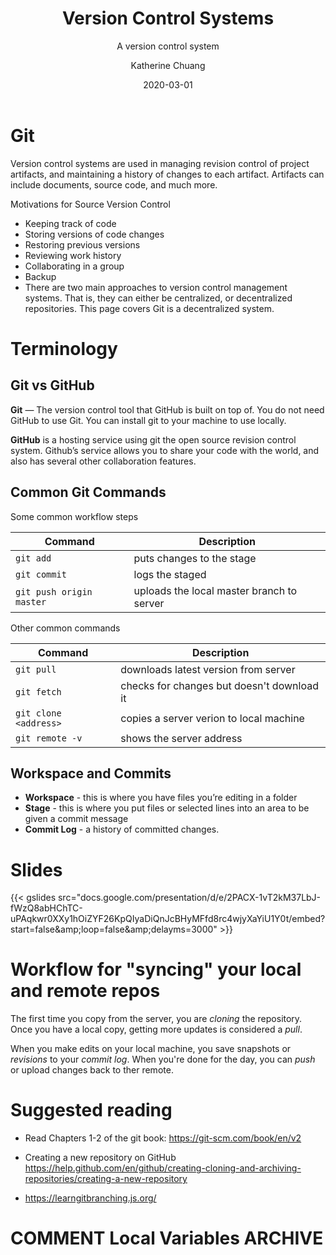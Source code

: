 #+TITLE: Version Control Systems
#+SUBTITLE:  A version control system
#+AUTHOR:    Katherine Chuang
#+EMAIL:     chuang@sci.brooklyn.cuny.edu
#+CREATOR:   katychuang
#+DATE:      2020-03-01
#+OPTIONS:   H:3 num:nil  \n:nil @:t ::t |:t ^:t -:t f:t *:t <:t
#+OPTIONS:   TeX:t LaTeX:t skip:nil d:nil todo:t pri:nil tags:not-in-toc
#+ALT_TITLE: Lecture Notes


#+HUGO_BASE_DIR: ../hugo/
#+HUGO_SECTION: Version Control
#+HUGO_CATEGORIES: git


* Git
:PROPERTIES:
:UNNUMBERED: TOC
:EXPORT_FILENAME: 1_git
:END:
Version control systems are used in managing revision control of project artifacts, and maintaining a history of changes to each artifact. Artifacts can include documents, source code, and much more.

Motivations for Source Version Control
- Keeping track of code
- Storing versions of code changes
- Restoring previous versions
- Reviewing work history
- Collaborating in a group
- Backup
- There are two main approaches to version control management systems. That is, they can either be centralized, or decentralized repositories. This page covers Git is a decentralized system.
* Terminology
** Git vs GitHub
*Git* — The version control tool that GitHub is built on top of. You do not need GitHub to use Git. You can install git to your machine to use locally.

*GitHub* is a hosting service using git the open source revision control system. Github’s service allows you to share your code with the world, and also has several other collaboration features.
** Common Git Commands

Some common workflow steps

| Command                  | Description                               |
|--------------------------+-------------------------------------------|
| ~git add~                | puts changes to the stage                 |
| ~git commit~             | logs the staged                           |
| ~git push origin master~ | uploads the local master branch to server |

Other common commands

| Command               | Description                                |
|-----------------------+--------------------------------------------|
| ~git pull~            | downloads latest version from server       |
| ~git fetch~           | checks for changes but doesn't download it |
| ~git clone <address>~ | copies a server verion to local machine    |
| ~git remote -v~       | shows the server address                   |

** Workspace and Commits
- *Workspace* - this is where you have files you’re editing in a folder
- *Stage* - this is where you put files or selected lines into an area to be given a commit message
- *Commit Log* - a history of committed changes.
* Slides

{{< gslides  src="docs.google.com/presentation/d/e/2PACX-1vT2kM37LbJ-fWzQ8abHChTC-uPAqkwr0XXy1hOiZYF26KpQIyaDiQnJcBHyMFfd8rc4wjyXaYiU1Y0t/embed?start=false&amp;loop=false&amp;delayms=3000" >}}


* Workflow for "syncing" your local and remote repos

The first time you copy from the server, you are /cloning/ the repository. Once you have a local copy, getting more updates is considered a /pull/.

When you make edits on your local machine, you save snapshots or /revisions/ to your /commit log/. When you're done for the day, you can /push/ or upload changes back to ther remote.

[[https://i.imgur.com/CJB4iMS.png]]


* Suggested reading
- Read Chapters 1-2 of the git book: https://git-scm.com/book/en/v2

- Creating a new repository on GitHub https://help.github.com/en/github/creating-cloning-and-archiving-repositories/creating-a-new-repository
- https://learngitbranching.js.org/

* COMMENT Local Variables   :ARCHIVE:
# Local Variables:
# eval: (org-hugo-auto-export-mode)
# End:
